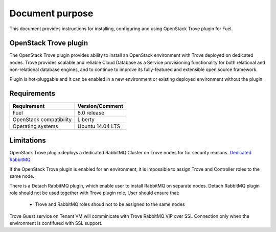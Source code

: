 .. _overview:

Document purpose
================

This document provides instructions for installing, configuring and using
OpenStack Trove plugin for Fuel.


OpenStack Trove plugin
----------------------

The OpenStack Trove plugin provides ability to install an OpenStack
environment with Trove deployed on dedicated nodes. Trove provides scalable
and reliable Cloud Database as a Service provisioning functionality for both
relational and non-relational database engines, and to continue to improve
its fully-featured and extensible open source framework.

Plugin is hot-pluggable and It can be enabled in a new environment or existing
deployed environment without the plugin.

Requirements
------------

+----------------------------+--------------------+
| Requirement                | Version/Comment    |
+============================+====================+
| Fuel                       | 8.0 release        |
+----------------------------+--------------------+
| OpenStack compatibility    | Liberty            |
+----------------------------+--------------------+
| Operating systems          | Ubuntu 14.04 LTS   |
+----------------------------+--------------------+


Limitations
-----------

OpenStack Trove plugin deploys a dedicated RabbitMQ Cluster on Trove nodes for
for security reasons.
`Dedicated RabbitMQ <http://lists.openstack.org/pipermail/openstack-dev/2015-April/061759.html/>`_.

If the OpenStack Trove plugin is enabled for an environment, it is impossible
to assign Trove and Controller roles to the same node.

There is a Detach RabbitMQ plugin, which enable user to install RabbitMQ
on separate nodes. Detach RabbitMQ plugin role should not be used together
with Trove plugin role, User should ensure that:

 * Trove and RabbitMQ roles shoud not to be assigned to the same nodes

Trove Guest service on Tenant VM will comminicate with Trove RabbitMQ VIP
over SSL Connection only when the environment is confifured with SSL support.
